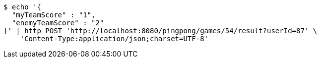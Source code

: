 [source,bash]
----
$ echo '{
  "myTeamScore" : "1",
  "enemyTeamScore" : "2"
}' | http POST 'http://localhost:8080/pingpong/games/54/result?userId=87' \
    'Content-Type:application/json;charset=UTF-8'
----